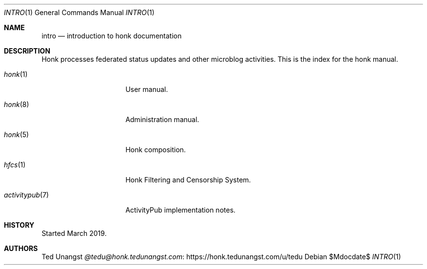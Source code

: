 .\"
.\" Copyright (c) 2019 Ted Unangst
.\"
.\" Permission to use, copy, modify, and distribute this software for any
.\" purpose with or without fee is hereby granted, provided that the above
.\" copyright notice and this permission notice appear in all copies.
.\"
.\" THE SOFTWARE IS PROVIDED "AS IS" AND THE AUTHOR DISCLAIMS ALL WARRANTIES
.\" WITH REGARD TO THIS SOFTWARE INCLUDING ALL IMPLIED WARRANTIES OF
.\" MERCHANTABILITY AND FITNESS. IN NO EVENT SHALL THE AUTHOR BE LIABLE FOR
.\" ANY SPECIAL, DIRECT, INDIRECT, OR CONSEQUENTIAL DAMAGES OR ANY DAMAGES
.\" WHATSOEVER RESULTING FROM LOSS OF USE, DATA OR PROFITS, WHETHER IN AN
.\" ACTION OF CONTRACT, NEGLIGENCE OR OTHER TORTIOUS ACTION, ARISING OUT OF
.\" OR IN CONNECTION WITH THE USE OR PERFORMANCE OF THIS SOFTWARE.
.\"
.Dd $Mdocdate$
.Dt INTRO 1
.Os
.Sh NAME
.Nm intro
.Nd introduction to honk documentation
.Sh DESCRIPTION
Honk processes federated status updates and other microblog activities.
This is the index for the honk manual.
.Pp
.Bl -tag -width activitypubxxr
.It Xr honk 1
User manual.
.It Xr honk 8
Administration manual.
.It Xr honk 5
Honk composition.
.It Xr hfcs 1
Honk Filtering and Censorship System.
.It Xr activitypub 7
ActivityPub implementation notes.
.El
.Sh HISTORY
Started March 2019.
.Sh AUTHORS
.An Ted Unangst Lk https://honk.tedunangst.com/u/tedu @tedu@honk.tedunangst.com
